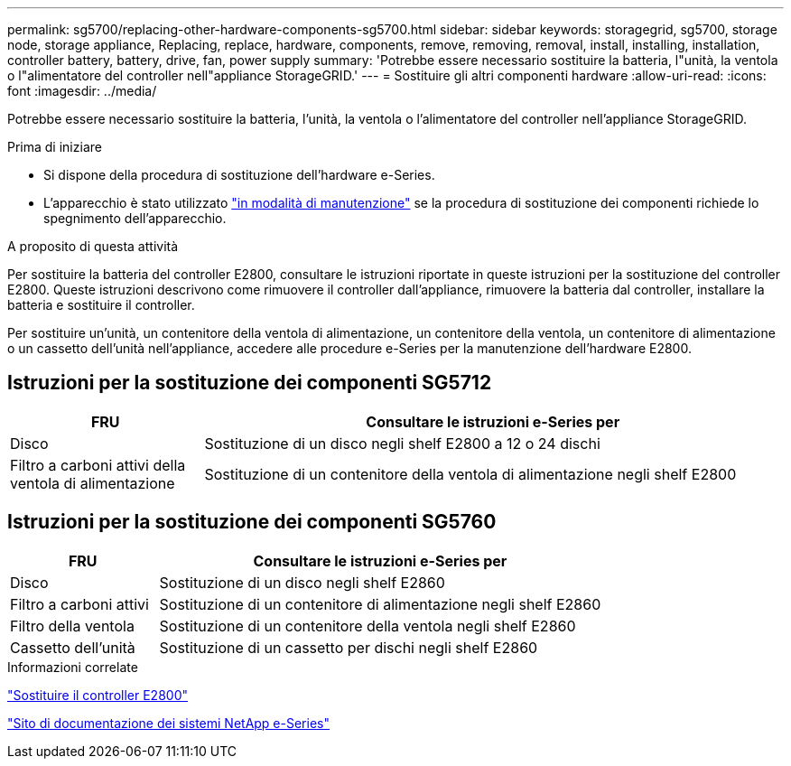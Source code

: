 ---
permalink: sg5700/replacing-other-hardware-components-sg5700.html 
sidebar: sidebar 
keywords: storagegrid, sg5700, storage node, storage appliance, Replacing, replace, hardware, components, remove, removing, removal, install, installing, installation, controller battery, battery, drive, fan, power supply 
summary: 'Potrebbe essere necessario sostituire la batteria, l"unità, la ventola o l"alimentatore del controller nell"appliance StorageGRID.' 
---
= Sostituire gli altri componenti hardware
:allow-uri-read: 
:icons: font
:imagesdir: ../media/


[role="lead"]
Potrebbe essere necessario sostituire la batteria, l'unità, la ventola o l'alimentatore del controller nell'appliance StorageGRID.

.Prima di iniziare
* Si dispone della procedura di sostituzione dell'hardware e-Series.
* L'apparecchio è stato utilizzato link:../maintain/placing-appliance-into-maintenance-mode.html["in modalità di manutenzione"] se la procedura di sostituzione dei componenti richiede lo spegnimento dell'apparecchio.


.A proposito di questa attività
Per sostituire la batteria del controller E2800, consultare le istruzioni riportate in queste istruzioni per la sostituzione del controller E2800. Queste istruzioni descrivono come rimuovere il controller dall'appliance, rimuovere la batteria dal controller, installare la batteria e sostituire il controller.

Per sostituire un'unità, un contenitore della ventola di alimentazione, un contenitore della ventola, un contenitore di alimentazione o un cassetto dell'unità nell'appliance, accedere alle procedure e-Series per la manutenzione dell'hardware E2800.



== Istruzioni per la sostituzione dei componenti SG5712

[cols="1a,3a"]
|===
| FRU | Consultare le istruzioni e-Series per 


 a| 
Disco
 a| 
Sostituzione di un disco negli shelf E2800 a 12 o 24 dischi



 a| 
Filtro a carboni attivi della ventola di alimentazione
 a| 
Sostituzione di un contenitore della ventola di alimentazione negli shelf E2800

|===


== Istruzioni per la sostituzione dei componenti SG5760

[cols="1a,3a"]
|===
| FRU | Consultare le istruzioni e-Series per 


 a| 
Disco
 a| 
Sostituzione di un disco negli shelf E2860



 a| 
Filtro a carboni attivi
 a| 
Sostituzione di un contenitore di alimentazione negli shelf E2860



 a| 
Filtro della ventola
 a| 
Sostituzione di un contenitore della ventola negli shelf E2860



 a| 
Cassetto dell'unità
 a| 
Sostituzione di un cassetto per dischi negli shelf E2860

|===
.Informazioni correlate
link:replacing-e2800-controller.html["Sostituire il controller E2800"]

http://mysupport.netapp.com/info/web/ECMP1658252.html["Sito di documentazione dei sistemi NetApp e-Series"^]
